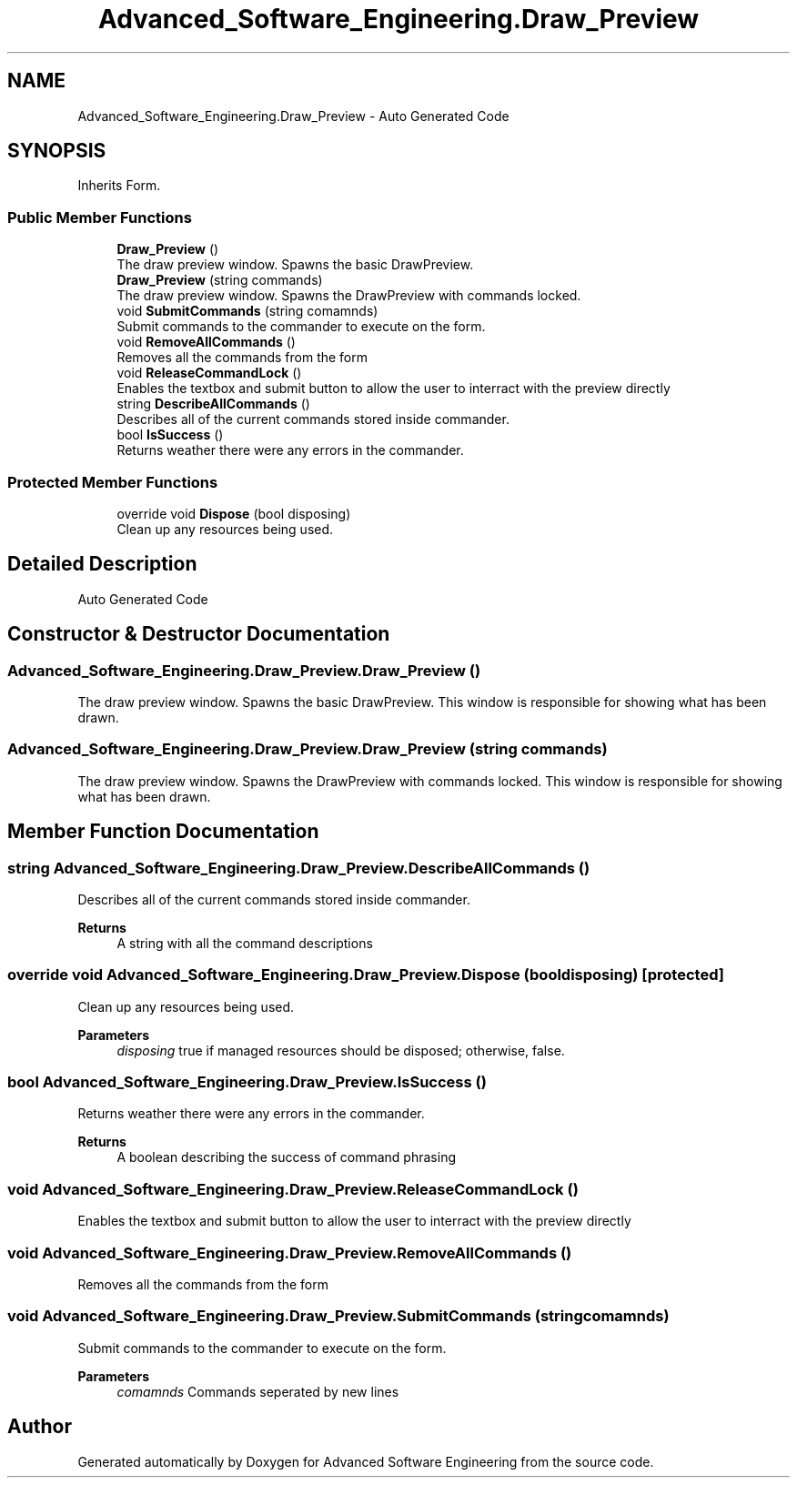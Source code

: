 .TH "Advanced_Software_Engineering.Draw_Preview" 3 "Sat Dec 12 2020" "Advanced Software Engineering" \" -*- nroff -*-
.ad l
.nh
.SH NAME
Advanced_Software_Engineering.Draw_Preview \- Auto Generated Code  

.SH SYNOPSIS
.br
.PP
.PP
Inherits Form\&.
.SS "Public Member Functions"

.in +1c
.ti -1c
.RI "\fBDraw_Preview\fP ()"
.br
.RI "The draw preview window\&. Spawns the basic DrawPreview\&. "
.ti -1c
.RI "\fBDraw_Preview\fP (string commands)"
.br
.RI "The draw preview window\&. Spawns the DrawPreview with commands locked\&. "
.ti -1c
.RI "void \fBSubmitCommands\fP (string comamnds)"
.br
.RI "Submit commands to the commander to execute on the form\&. "
.ti -1c
.RI "void \fBRemoveAllCommands\fP ()"
.br
.RI "Removes all the commands from the form "
.ti -1c
.RI "void \fBReleaseCommandLock\fP ()"
.br
.RI "Enables the textbox and submit button to allow the user to interract with the preview directly "
.ti -1c
.RI "string \fBDescribeAllCommands\fP ()"
.br
.RI "Describes all of the current commands stored inside commander\&. "
.ti -1c
.RI "bool \fBIsSuccess\fP ()"
.br
.RI "Returns weather there were any errors in the commander\&. "
.in -1c
.SS "Protected Member Functions"

.in +1c
.ti -1c
.RI "override void \fBDispose\fP (bool disposing)"
.br
.RI "Clean up any resources being used\&. "
.in -1c
.SH "Detailed Description"
.PP 
Auto Generated Code 


.SH "Constructor & Destructor Documentation"
.PP 
.SS "Advanced_Software_Engineering\&.Draw_Preview\&.Draw_Preview ()"

.PP
The draw preview window\&. Spawns the basic DrawPreview\&. This window is responsible for showing what has been drawn\&. 
.SS "Advanced_Software_Engineering\&.Draw_Preview\&.Draw_Preview (string commands)"

.PP
The draw preview window\&. Spawns the DrawPreview with commands locked\&. This window is responsible for showing what has been drawn\&. 
.SH "Member Function Documentation"
.PP 
.SS "string Advanced_Software_Engineering\&.Draw_Preview\&.DescribeAllCommands ()"

.PP
Describes all of the current commands stored inside commander\&. 
.PP
\fBReturns\fP
.RS 4
A string with all the command descriptions
.RE
.PP

.SS "override void Advanced_Software_Engineering\&.Draw_Preview\&.Dispose (bool disposing)\fC [protected]\fP"

.PP
Clean up any resources being used\&. 
.PP
\fBParameters\fP
.RS 4
\fIdisposing\fP true if managed resources should be disposed; otherwise, false\&.
.RE
.PP

.SS "bool Advanced_Software_Engineering\&.Draw_Preview\&.IsSuccess ()"

.PP
Returns weather there were any errors in the commander\&. 
.PP
\fBReturns\fP
.RS 4
A boolean describing the success of command phrasing
.RE
.PP

.SS "void Advanced_Software_Engineering\&.Draw_Preview\&.ReleaseCommandLock ()"

.PP
Enables the textbox and submit button to allow the user to interract with the preview directly 
.SS "void Advanced_Software_Engineering\&.Draw_Preview\&.RemoveAllCommands ()"

.PP
Removes all the commands from the form 
.SS "void Advanced_Software_Engineering\&.Draw_Preview\&.SubmitCommands (string comamnds)"

.PP
Submit commands to the commander to execute on the form\&. 
.PP
\fBParameters\fP
.RS 4
\fIcomamnds\fP Commands seperated by new lines
.RE
.PP


.SH "Author"
.PP 
Generated automatically by Doxygen for Advanced Software Engineering from the source code\&.
